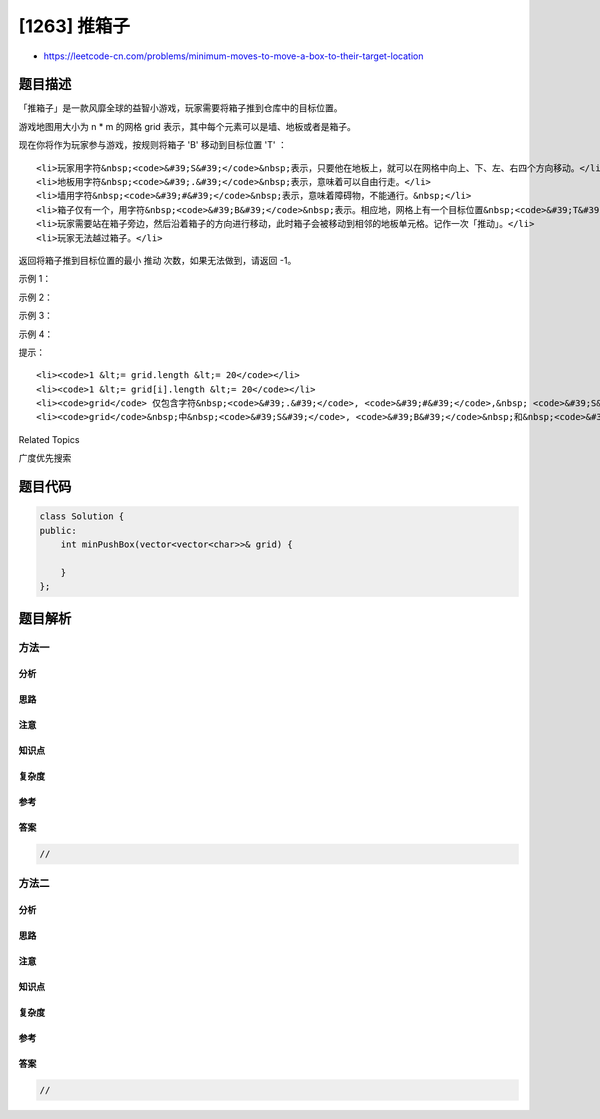 [1263] 推箱子
=============

-  https://leetcode-cn.com/problems/minimum-moves-to-move-a-box-to-their-target-location

题目描述
--------

.. raw:: html

   <p>

「推箱子」是一款风靡全球的益智小游戏，玩家需要将箱子推到仓库中的目标位置。

.. raw:: html

   </p>

.. raw:: html

   <p>

游戏地图用大小为 n \* m 的网格 grid
表示，其中每个元素可以是墙、地板或者是箱子。

.. raw:: html

   </p>

.. raw:: html

   <p>

现在你将作为玩家参与游戏，按规则将箱子 'B' 移动到目标位置 'T' ：

.. raw:: html

   </p>

.. raw:: html

   <ul>

::

    <li>玩家用字符&nbsp;<code>&#39;S&#39;</code>&nbsp;表示，只要他在地板上，就可以在网格中向上、下、左、右四个方向移动。</li>
    <li>地板用字符&nbsp;<code>&#39;.&#39;</code>&nbsp;表示，意味着可以自由行走。</li>
    <li>墙用字符&nbsp;<code>&#39;#&#39;</code>&nbsp;表示，意味着障碍物，不能通行。&nbsp;</li>
    <li>箱子仅有一个，用字符&nbsp;<code>&#39;B&#39;</code>&nbsp;表示。相应地，网格上有一个目标位置&nbsp;<code>&#39;T&#39;</code>。</li>
    <li>玩家需要站在箱子旁边，然后沿着箱子的方向进行移动，此时箱子会被移动到相邻的地板单元格。记作一次「推动」。</li>
    <li>玩家无法越过箱子。</li>

.. raw:: html

   </ul>

.. raw:: html

   <p>

返回将箱子推到目标位置的最小 推动 次数，如果无法做到，请返回 -1。

.. raw:: html

   </p>

.. raw:: html

   <p>

 

.. raw:: html

   </p>

.. raw:: html

   <p>

示例 1：

.. raw:: html

   </p>

.. raw:: html

   <p>

.. raw:: html

   </p>

.. raw:: html

   <pre><strong>输入：</strong>grid = [[&quot;#&quot;,&quot;#&quot;,&quot;#&quot;,&quot;#&quot;,&quot;#&quot;,&quot;#&quot;],
                [&quot;#&quot;,&quot;T&quot;,&quot;#&quot;,&quot;#&quot;,&quot;#&quot;,&quot;#&quot;],
   &nbsp;            [&quot;#&quot;,&quot;.&quot;,&quot;.&quot;,&quot;B&quot;,&quot;.&quot;,&quot;#&quot;],
   &nbsp;            [&quot;#&quot;,&quot;.&quot;,&quot;#&quot;,&quot;#&quot;,&quot;.&quot;,&quot;#&quot;],
   &nbsp;            [&quot;#&quot;,&quot;.&quot;,&quot;.&quot;,&quot;.&quot;,&quot;S&quot;,&quot;#&quot;],
   &nbsp;            [&quot;#&quot;,&quot;#&quot;,&quot;#&quot;,&quot;#&quot;,&quot;#&quot;,&quot;#&quot;]]
   <strong>输出：</strong>3
   <strong>解释：</strong>我们只需要返回推箱子的次数。</pre>

.. raw:: html

   <p>

示例 2：

.. raw:: html

   </p>

.. raw:: html

   <pre><strong>输入：</strong>grid = [[&quot;#&quot;,&quot;#&quot;,&quot;#&quot;,&quot;#&quot;,&quot;#&quot;,&quot;#&quot;],
                [&quot;#&quot;,&quot;T&quot;,&quot;#&quot;,&quot;#&quot;,&quot;#&quot;,&quot;#&quot;],
   &nbsp;            [&quot;#&quot;,&quot;.&quot;,&quot;.&quot;,&quot;B&quot;,&quot;.&quot;,&quot;#&quot;],
   &nbsp;            [&quot;#&quot;,&quot;#&quot;,&quot;#&quot;,&quot;#&quot;,&quot;.&quot;,&quot;#&quot;],
   &nbsp;            [&quot;#&quot;,&quot;.&quot;,&quot;.&quot;,&quot;.&quot;,&quot;S&quot;,&quot;#&quot;],
   &nbsp;            [&quot;#&quot;,&quot;#&quot;,&quot;#&quot;,&quot;#&quot;,&quot;#&quot;,&quot;#&quot;]]
   <strong>输出：</strong>-1
   </pre>

.. raw:: html

   <p>

示例 3：

.. raw:: html

   </p>

.. raw:: html

   <pre><strong>输入：</strong>grid = [[&quot;#&quot;,&quot;#&quot;,&quot;#&quot;,&quot;#&quot;,&quot;#&quot;,&quot;#&quot;],
   &nbsp;            [&quot;#&quot;,&quot;T&quot;,&quot;.&quot;,&quot;.&quot;,&quot;#&quot;,&quot;#&quot;],
   &nbsp;            [&quot;#&quot;,&quot;.&quot;,&quot;#&quot;,&quot;B&quot;,&quot;.&quot;,&quot;#&quot;],
   &nbsp;            [&quot;#&quot;,&quot;.&quot;,&quot;.&quot;,&quot;.&quot;,&quot;.&quot;,&quot;#&quot;],
   &nbsp;            [&quot;#&quot;,&quot;.&quot;,&quot;.&quot;,&quot;.&quot;,&quot;S&quot;,&quot;#&quot;],
   &nbsp;            [&quot;#&quot;,&quot;#&quot;,&quot;#&quot;,&quot;#&quot;,&quot;#&quot;,&quot;#&quot;]]
   <strong>输出：</strong>5
   <strong>解释：</strong>向下、向左、向左、向上再向上。
   </pre>

.. raw:: html

   <p>

示例 4：

.. raw:: html

   </p>

.. raw:: html

   <pre><strong>输入：</strong>grid = [[&quot;#&quot;,&quot;#&quot;,&quot;#&quot;,&quot;#&quot;,&quot;#&quot;,&quot;#&quot;,&quot;#&quot;],
   &nbsp;            [&quot;#&quot;,&quot;S&quot;,&quot;#&quot;,&quot;.&quot;,&quot;B&quot;,&quot;T&quot;,&quot;#&quot;],
   &nbsp;            [&quot;#&quot;,&quot;#&quot;,&quot;#&quot;,&quot;#&quot;,&quot;#&quot;,&quot;#&quot;,&quot;#&quot;]]
   <strong>输出：</strong>-1
   </pre>

.. raw:: html

   <p>

 

.. raw:: html

   </p>

.. raw:: html

   <p>

提示：

.. raw:: html

   </p>

.. raw:: html

   <ul>

::

    <li><code>1 &lt;= grid.length &lt;= 20</code></li>
    <li><code>1 &lt;= grid[i].length &lt;= 20</code></li>
    <li><code>grid</code> 仅包含字符&nbsp;<code>&#39;.&#39;</code>, <code>&#39;#&#39;</code>,&nbsp; <code>&#39;S&#39;</code> , <code>&#39;T&#39;</code>, 以及&nbsp;<code>&#39;B&#39;</code>。</li>
    <li><code>grid</code>&nbsp;中&nbsp;<code>&#39;S&#39;</code>, <code>&#39;B&#39;</code>&nbsp;和&nbsp;<code>&#39;T&#39;</code>&nbsp;各只能出现一个。</li>

.. raw:: html

   </ul>

.. raw:: html

   <div>

.. raw:: html

   <div>

Related Topics

.. raw:: html

   </div>

.. raw:: html

   <div>

.. raw:: html

   <li>

广度优先搜索

.. raw:: html

   </li>

.. raw:: html

   </div>

.. raw:: html

   </div>

题目代码
--------

.. code:: cpp

    class Solution {
    public:
        int minPushBox(vector<vector<char>>& grid) {

        }
    };

题目解析
--------

方法一
~~~~~~

分析
^^^^

思路
^^^^

注意
^^^^

知识点
^^^^^^

复杂度
^^^^^^

参考
^^^^

答案
^^^^

.. code:: cpp

    //

方法二
~~~~~~

分析
^^^^

思路
^^^^

注意
^^^^

知识点
^^^^^^

复杂度
^^^^^^

参考
^^^^

答案
^^^^

.. code:: cpp

    //
